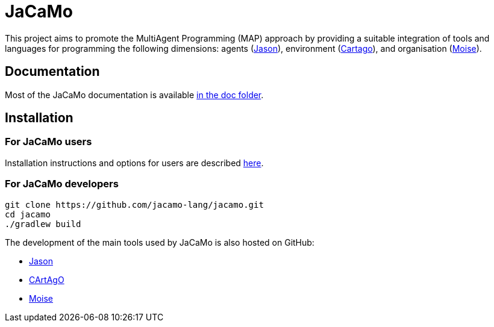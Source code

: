 = JaCaMo

:icons: font

This project aims to promote the MultiAgent Programming (MAP) approach by providing a suitable integration of tools and languages for programming the following dimensions: agents (http://jason.sf.net[Jason]), environment (http://cartago.sourceforge.net/[Cartago]), and organisation (http://moise.sf.net[Moise]).

== Documentation

Most of the JaCaMo documentation is available xref:doc/readme.adoc[in the doc folder].

== Installation


=== For JaCaMo users

Installation instructions and options for users are described xref:doc/install.adoc[here].

=== For JaCaMo developers

----
git clone https://github.com/jacamo-lang/jacamo.git
cd jacamo
./gradlew build
----
// The build task builds the jacamo jar
// , configure jacamo properties file, and place all jars in `build/libs`.
//<2> this task also prints out the commands to set up the `JACAMO_HOME` and `PATH` variables.

// Examples can be run using the `jacamo` shell script, for example:
//
// 	jacamo examples/house-building/house.jcm
//
// Other useful gradle tasks:
//
// -----
// gradle jar     // <1>
// gradle doc     // <2>
// gradle clean   // <3>
// gradle release // <4>
// -----
// <1> generates a new jacamo jar.
// <2> generates the javadoc and transforms asciidoc files into html (Docker must be running for the latter).
// <3> cleans all generated files.
// <4> produces a zip file in `build/distributions` to be distributed to users.
//
// An _eclipse_ project to change the JaCaMo implementation can be created form menu "File/Import/Existing Gradle Project".

The development of the main tools used by JaCaMo is also hosted on GitHub:

- https://github.com/jason-lang/jason[Jason]
- https://github.com/CArtAgO-lang/cartago[CArtAgO]
- https://github.com/moise-lang/moise[Moise]
